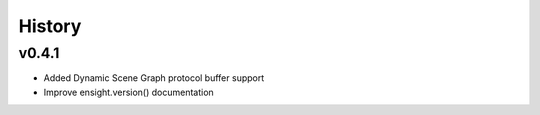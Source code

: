 =======
History
=======

v0.4.1
------
* Added Dynamic Scene Graph protocol buffer support
* Improve ensight.version() documentation

